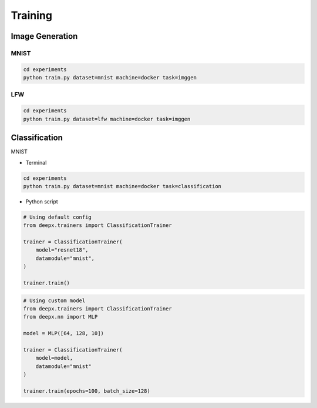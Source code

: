 .. _training:

Training
========

Image Generation
----------------

MNIST
^^^^^

.. code-block:: bash

    cd experiments
    python train.py dataset=mnist machine=docker task=imggen

.. image:: ../_static/mnist.gif
    :align: center

LFW
^^^

.. code-block:: bash

    cd experiments
    python train.py dataset=lfw machine=docker task=imggen

.. image:: ../_static/lfw.gif
    :align: center


Classification
--------------

MNIST

- Terminal

.. code-block:: bash

    cd experiments
    python train.py dataset=mnist machine=docker task=classification

- Python script

.. code-block:: python

    # Using default config
    from deepx.trainers import ClassificationTrainer

    trainer = ClassificationTrainer(
        model="resnet18",
        datamodule="mnist",
    )

    trainer.train()

.. code-block:: python

    # Using custom model
    from deepx.trainers import ClassificationTrainer
    from deepx.nn import MLP

    model = MLP([64, 128, 10])

    trainer = ClassificationTrainer(
        model=model,
        datamodule="mnist"
    )

    trainer.train(epochs=100, batch_size=128)
